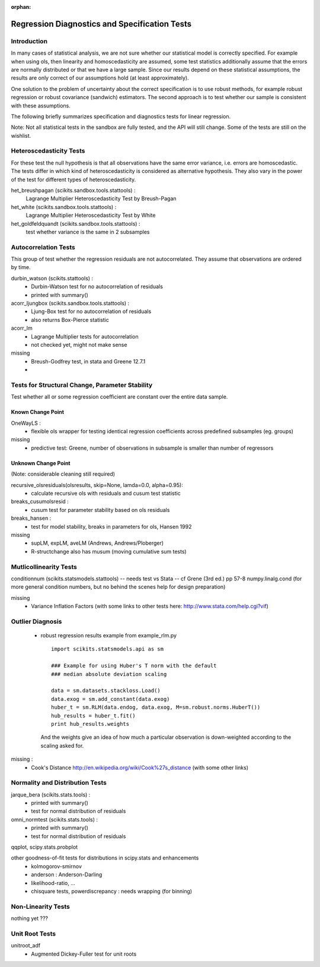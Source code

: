 :orphan:

.. _diagnostics:

Regression Diagnostics and Specification Tests
==============================================


Introduction
------------

In many cases of statistical analysis, we are not sure whether our statistical
model is correctly specified. For example when using ols, then linearity and
homoscedasticity are assumed, some test statistics additionally assume that
the errors are normally distributed or that we have a large sample.
Since our results depend on these statistical assumptions, the results are
only correct of our assumptions hold (at least approximately).

One solution to the problem of uncertainty about the correct specification is
to use robust methods, for example robust regression or robust covariance
(sandwich) estimators. The second approach is to test whether our sample is
consistent with these assumptions.

The following briefly summarizes specification and diagnostics tests for
linear regression.

Note: Not all statistical tests in the sandbox are fully tested, and the API
will still change. Some of the tests are still on the wishlist.

Heteroscedasticity Tests
------------------------

For these test the null hypothesis is that all observations have the same
error variance, i.e. errors are homoscedastic. The tests differ in which kind
of heteroscedasticity is considered as alternative hypothesis. They also vary
in the power of the test for different types of heteroscedasticity.

het_breushpagan (scikits.sandbox.tools.stattools) :
    Lagrange Multiplier Heteroscedasticity Test by Breush-Pagan

het_white (scikits.sandbox.tools.stattools) :
    Lagrange Multiplier Heteroscedasticity Test by White

het_goldfeldquandt (scikits.sandbox.tools.stattools) :
    test whether variance is the same in 2 subsamples


Autocorrelation Tests
---------------------

This group of test whether the regression residuals are not autocorrelated.
They assume that observations are ordered by time.

durbin_watson (scikits.stattools) :
  - Durbin-Watson test for no autocorrelation of residuals
  - printed with summary()

acorr_ljungbox (scikits.sandbox.tools.stattools) :
  - Ljung-Box test for no autocorrelation of residuals
  - also returns Box-Pierce statistic

acorr_lm
  - Lagrange Multiplier tests for autocorrelation
  - not checked yet, might not make sense

missing
  - Breush-Godfrey test, in stata and Greene 12.7.1
  -


Tests for Structural Change, Parameter Stability
------------------------------------------------

Test whether all or some regression coefficient are constant over the
entire data sample.

Known Change Point
^^^^^^^^^^^^^^^^^^

OneWayLS :
  - flexible ols wrapper for testing identical regression coefficients across
    predefined subsamples (eg. groups)

missing
  - predictive test: Greene, number of observations in subsample is smaller than
    number of regressors


Unknown Change Point
^^^^^^^^^^^^^^^^^^^^

(Note: considerable cleaning still required)

recursive_olsresiduals(olsresults, skip=None, lamda=0.0, alpha=0.95):
  - calculate recursive ols with residuals and cusum test statistic

breaks_cusumolsresid :
  - cusum test for parameter stability based on ols residuals

breaks_hansen :
  - test for model stability, breaks in parameters for ols, Hansen 1992

missing
  - supLM, expLM, aveLM  (Andrews, Andrews/Ploberger)
  - R-structchange also has musum (moving cumulative sum tests)

Mutlicollinearity Tests
--------------------------------

conditionnum (scikits.statsmodels.stattools) -- needs test vs Stata --
cf Grene (3rd ed.) pp 57-8
numpy.linalg.cond (for more general condition numbers, but no behind
the scenes help for design preparation)

missing
  - Variance Inflation Factors
    (with some links to other tests here: http://www.stata.com/help.cgi?vif)

Outlier Diagnosis
-----------------

  - robust regression results
    example from example_rlm.py ::

        import scikits.statsmodels.api as sm

        ### Example for using Huber's T norm with the default
        ### median absolute deviation scaling

        data = sm.datasets.stackloss.Load()
        data.exog = sm.add_constant(data.exog)
        huber_t = sm.RLM(data.endog, data.exog, M=sm.robust.norms.HuberT())
        hub_results = huber_t.fit()
        print hub_results.weights

    And the weights give an idea of how much a particular observation is
    down-weighted according to the scaling asked for.

missing :
   - Cook's Distance
     http://en.wikipedia.org/wiki/Cook%27s_distance (with some other links)


Normality and Distribution Tests
--------------------------------

jarque_bera (scikits.stats.tools) :
  - printed with summary()
  - test for normal distribution of residuals

omni_normtest (scikits.stats.tools) :
  - printed with summary()
  - test for normal distribution of residuals

qqplot, scipy.stats.probplot

other goodness-of-fit tests for distributions in scipy.stats and enhancements
  - kolmogorov-smirnov
  - anderson : Anderson-Darling
  - likelihood-ratio, ...
  - chisquare tests, powerdiscrepancy : needs wrapping (for binning)


Non-Linearity Tests
-------------------

nothing yet ???



Unit Root Tests
---------------

unitroot_adf
  - Augmented Dickey-Fuller test for unit roots


